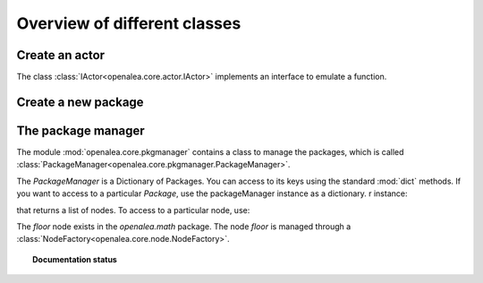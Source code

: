 Overview of different classes
=============================

Create an actor
---------------
The class :class:`IActor<openalea.core.actor.IActor>` implements an interface to emulate a function.

.. doctest::

    >>> import openalea.core as core
    >>> a = openalea.core.actor.IActor()

Create a new package
--------------------
.. doctest::

    >>> p = core.Package

The package manager
-------------------

The module :mod:`openalea.core.pkgmanager` contains a class to manage the packages, which is called :class:`PackageManager<openalea.core.pkgmanager.PackageManager>`.

.. doctest::
    :options: +SKIP

    >>> pm = pkgmanager.PackageManager()
    >>> pm.init(verbose=False)

The `PackageManager` is a Dictionary of Packages. You can access to its keys using the standard :mod:`dict` methods. If you want to access to a particular `Package`, use the packageManager instance as a dictionary. r instance:

.. doctest::
    :options: +SKIP

    >>> pm.keys()
    >>> pm['openalea.math']

that returns a list of nodes. To access to a particular node, use:

.. doctest::
    :options: +SKIP

    >>> pm['openalea.math']['floor']
    <openalea.core.node.NodeFactory object at 0x936906c>

The `floor` node exists in the `openalea.math` package. The node `floor` is managed through a :class:`NodeFactory<openalea.core.node.NodeFactory>`.



.. topic:: Documentation status

    .. sectionauthor:: Thomas Cokelaer <Thomas Cokelaer __at__ sophia inria fr>